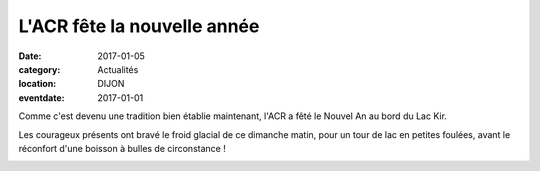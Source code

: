 L'ACR fête la nouvelle année
============================

:date: 2017-01-05
:category: Actualités
:location: DIJON
:eventdate: 2017-01-01

.. image:: http://assets.acr-dijon.org/1j171.jpg

Comme c'est devenu une tradition bien établie maintenant, l'ACR a fêté le Nouvel An au bord du Lac Kir.

Les courageux présents ont bravé le froid glacial de ce dimanche matin, pour un tour de lac en petites foulées, avant le réconfort d'une boisson à bulles de circonstance !

.. image:: http://assets.acr-dijon.org/1j172.jpg
